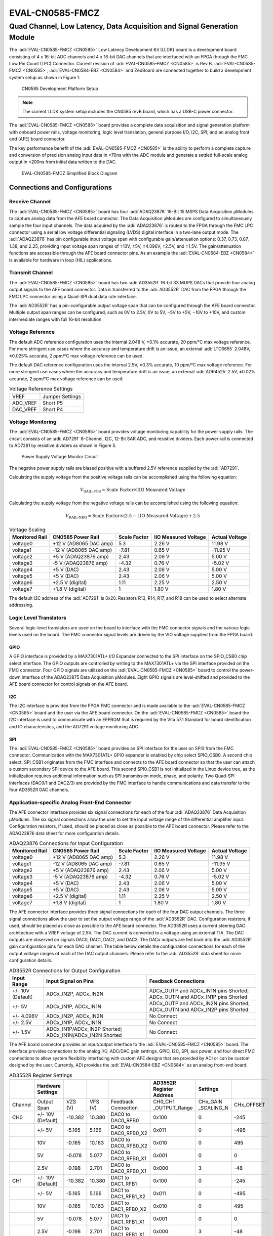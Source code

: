 .. _eval-cn0585-fmcz:

EVAL-CN0585-FMCZ
==================

Quad Channel, Low Latency, Data Acquisition and Signal Generation Module
"""""""""""""""""""""""""""""""""""""""""""""""""""""""""""""""""""""""""

The :adi:`EVAL-CN0585-FMCZ <CN0585>` Low Latency Development Kit (LLDK) board
is a development board consisting of 4 x 16-bit ADC channels and 4 x 16-bit DAC
channels that are interfaced with an FPGA through the FMC Low Pin Count (LPC)
Connector. Current revision of :adi:`EVAL-CN0585-FMCZ <CN0585>` is Rev B.
:adi:`EVAL-CN0585-FMCZ <CN0585>`, :adi:`EVAL-CN0584-EBZ <CN0584>` and ZedBoard
are connected together to build a development system setup as shown in Figure 1.

.. figure:: setup_cn0585_diagram.png

   CN0585 Development Platform Setup

.. note::

   The current LLDK system setup includes the CN0585 revB board, which has a USB-C power connector.

The :adi:`EVAL-CN0585-FMCZ <CN0585>` board provides a complete data acquisition
and signal generation platform with onboard power rails, voltage monitoring,
logic level translation, general purpose I/O, I2C, SPI, and an analog front
end (AFE) board connector.

The key performance benefit of the :adi:`EVAL-CN0585-FMCZ <CN0585>` is the
ability to perform a complete capture and conversion of precision analog input
data in <70ns with the ADC module and generate a settled full-scale analog
output in <200ns from initial data written to the DAC.

.. grid::
   :widths: 50 50

   .. figure:: eval-cn0585-fmcz_top-web.jpg
      :width: 400 px

      EVAL-CN0585-FMCZ Board (Top)

   .. figure:: eval-cn0585-fmcz_bottom-web.jpg
      :width: 400 px

      EVAL-CN0585-FMCZ Board (Bottom)

.. figure:: cn0585.png

   EVAL-CN0585-FMCZ Simplified Block Diagram

Connections and Configurations
------------------------------

Receive Channel
~~~~~~~~~~~~~~~

The :adi:`EVAL-CN0585-FMCZ <CN0585>` board has four :adi:`ADAQ23876`
16-Bit 15 MSPS Data Acquisition µModules to capture analog data
from the AFE board connector. The Data Acquisition µModules are
configured to simultaneously sample the four input channels. The data acquired
by the :adi:`ADAQ23876` is routed to the FPGA through the FMC LPC
connector using a serial low voltage differential signaling (LVDS) digital
interface in a two-lane output mode. The :adi:`ADAQ23876` has pin
configurable input voltage span with configurable gain/attenuation options:
0.37, 0.73, 0.87, 1.38, and 2.25, providing input voltage span ranges of ±10V,
±5V, ±4.096V, ±2.5V, and ±1.5V. The gain/attenuation functions are
accessible through the AFE board connector pins. As an example the
:adi:`EVAL-CN0584-EBZ <CN0584>` is available for hardware in loop (HIL) applications.

Transmit Channel
~~~~~~~~~~~~~~~~

The :adi:`EVAL-CN0585-FMCZ <CN0585>` board has two :adi:`AD3552R`
16-bit 33 MUPS DACs that provide four analog output signals to the AFE board
connector. Data is transferred to the :adi:`AD3552R` DAC from the
FPGA through the FMC LPC connector using a Quad-SPI dual data rate interface.

The :adi:`AD3552R` has a pin-configurable output voltage span that
can be configured through the AFE board connector. Multiple output span ranges
can be configured, such as 0V to 2.5V, 0V to 5V, −5V to +5V, −10V to +10V,
and custom intermediate ranges with full 16-bit resolution.

Voltage Reference
~~~~~~~~~~~~~~~~~

The default ADC reference configuration uses the internal 2.048 V, ±0.1%
accurate, 20 ppm/°C max voltage reference. For more stringent use cases where
the accuracy and temperature drift is an issue, an external
:adi:`LTC6655` 2.048V, ±0.025% accurate, 2 ppm/°C max voltage
reference can be used.

The default DAC reference configuration uses the internal 2.5V, ±0.3% accurate,
10 ppm/°C max voltage reference. For more stringent use cases where the accuracy
and temperature drift is an issue, an external :adi:`ADR4525` 2.5V,
±0.02% accurate, 2 ppm/°C max voltage reference can be used.

.. table:: Voltage Reference Settings

   +----------+-----------------+
   | VREF     | Jumper Settings |
   +----------+-----------------+
   | ADC_VREF | Short P5        |
   +----------+-----------------+
   | DAC_VREF | Short P4        |
   +----------+-----------------+

Voltage Monitoring
~~~~~~~~~~~~~~~~~~

The :adi:`EVAL-CN0585-FMCZ <CN0585>` board provides voltage monitoring
capability for the power supply rails. The circuit consists of an
:adi:`AD7291` 8-Channel, I2C, 12-Bit SAR ADC, and resistive dividers.
Each power rail is connected to AD7291 by resistive dividers as shown in Figure 5.

.. figure:: cn0585_voltage_monitoring.png

   Power Supply Voltage Monitor Circuit

The negative power supply rails are biased positive with a buffered 2.5V
reference supplied by the :adi:`AD7291`.

Calculating the supply voltage from the positive voltage rails can be
accomplished using the following equation:

.. math::

   V_{\text{RAIL-POS}} = \text{Scale Factor} \times \text{IIO Measured Voltage}

Calculating the supply voltage from the negative voltage rails can be
accomplished using the following equation:

.. math::

   V_{\text{RAIL-NEG}} = \text{Scale Factor} \times (2.5 - \text{IIO Measured Voltage}) + 2.5

.. table:: Voltage Scaling

   +--------------+--------------+--------------+--------------+--------------+
   | Monitored    | CN0585 Power | Scale Factor | IIO Measured | Actual       |
   | Rail         | Rail         |              | Voltage      | Voltage      |
   +==============+==============+==============+==============+==============+
   | voltage0     | +12 V        | 5.3          | 2.26 V       | 11.98 V      |
   |              | (AD8065 DAC  |              |              |              |
   |              | amp)         |              |              |              |
   +--------------+--------------+--------------+--------------+--------------+
   | voltage1     | -12 V        | -7.81        | 0.65 V       | -11.95 V     |
   |              | (AD8065 DAC  |              |              |              |
   |              | amp)         |              |              |              |
   +--------------+--------------+--------------+--------------+--------------+
   | voltage2     | +5 V         | 2.43         | 2.06 V       | 5.00 V       |
   |              | (ADAQ23876   |              |              |              |
   |              | amp)         |              |              |              |
   +--------------+--------------+--------------+--------------+--------------+
   | voltage3     | -5 V         | -4.32        | 0.76 V       | -5.02 V      |
   |              | (ADAQ23876   |              |              |              |
   |              | amp)         |              |              |              |
   +--------------+--------------+--------------+--------------+--------------+
   | voltage4     | +5 V (DAC)   | 2.43         | 2.06 V       | 5.00 V       |
   +--------------+--------------+--------------+--------------+--------------+
   | voltage5     | +5 V (DAC)   | 2.43         | 2.06 V       | 5.00 V       |
   +--------------+--------------+--------------+--------------+--------------+
   | voltage6     | +2.5 V       | 1.11         | 2.25 V       | 2.50 V       |
   |              | (digital)    |              |              |              |
   +--------------+--------------+--------------+--------------+--------------+
   | voltage7     | +1.8 V       | 1            | 1.80 V       | 1.80 V       |
   |              | (digital)    |              |              |              |
   +--------------+--------------+--------------+--------------+--------------+

The default I2C address of the :adi:`AD7291` is 0x20. Resistors R13,
R14, R17, and R18 can be used to select alternate addressing.

Logic Level Translators
~~~~~~~~~~~~~~~~~~~~~~~

Several logic-level translators are used on the board to interface with the FMC
connector signals and the various logic levels used on the board. The FMC
connector signal levels are driven by the VIO voltage supplied from the FPGA
board.

GPIO
^^^^

A GPIO interface is provided by a MAX7301ATL+ I/O Expander connected to the SPI
interface on the SPIO_CSB0 chip select interface. The GPIO outputs are
controlled by writing to the MAX7301ATL+ via the SPI interface provided on the
FMC connector. Four GPIO signals are utilized on the
:adi:`EVAL-CN0585-FMCZ <CN0585>` board to control the power-down interface of
the ADAQ23875 Data Acquisition µModules. Eight GPIO signals are level-shifted
and provided to the AFE board connector for control signals on the AFE board.

I2C
^^^

The I2C interface is provided from the FPGA FMC connector and is made available
to the :adi:`EVAL-CN0585-FMCZ <CN0585>` board and the user via the AFE board
connector. On the :adi:`EVAL-CN0585-FMCZ <CN0585>` board the I2C interface is
used to communicate with an EEPROM that is required by the Vita 57.1 Standard
for board identification and IO characteristics, and the AD7291 voltage
monitoring ADC.

SPI
^^^

The :adi:`EVAL-CN0585-FMCZ <CN0585>` board provides an SPI interface for the
user on SPI0 from the FMC connector. Communication with the MAX7301ATL+ GPIO
expander is enabled by chip select SPIO_CSB0. A second chip select, SPI_CSB1
originates from the FMC interface and connects to the AFE board connector so
that the user can attach a custom secondary SPI device to the AFE board. This
second SPI0_CSB1 is not initialized in the Linux device tree, as the
initialization requires additional information such as SPI transmission mode,
phase, and polarity. Two Quad-SPI interfaces (DAC0/1 and DAC2/3) are provided by
the FMC interface to handle communications and data transfer to the four AD3552R
DAC channels.

Application-specific Analog Front-End Connector
~~~~~~~~~~~~~~~~~~~~~~~~~~~~~~~~~~~~~~~~~~~~~~~

The AFE connector interface provides six signal connections for each of the four
:adi:`ADAQ23876` Data Acquisition µModules. The six signal
connections allow the user to set the input voltage range of the differential
amplifier input. Configuration resistors, if used, should be placed as close as
possible to the AFE board connector. Please refer to the ADAQ23876 data sheet for
more configuration details.

.. table:: ADAQ23876 Connections for Input Configuration

   +------------+------------------------+--------------+---------------------+---------------+
   | Monitored  | CN0585 Power Rail      | Scale Factor | IIO Measured        | Actual        |
   | Rail       |                        |              | Voltage             | Voltage       |
   +============+========================+==============+=====================+===============+
   | voltage0   | +12 V (AD8065 DAC amp) | 5.3          | 2.26 V              | 11.98 V       |
   +------------+------------------------+--------------+---------------------+---------------+
   | voltage1   | -12 V (AD8065 DAC amp) | -7.81        | 0.65 V              | -11.95 V      |
   +------------+------------------------+--------------+---------------------+---------------+
   | voltage2   | +5 V (ADAQ23876 amp)   | 2.43         | 2.06 V              | 5.00 V        |
   +------------+------------------------+--------------+---------------------+---------------+
   | voltage3   | -5 V (ADAQ23876 amp)   | -4.32        | 0.76 V              | -5.02 V       |
   +------------+------------------------+--------------+---------------------+---------------+
   | voltage4   | +5 V (DAC)             | 2.43         | 2.06 V              | 5.00 V        |
   +------------+------------------------+--------------+---------------------+---------------+
   | voltage5   | +5 V (DAC)             | 2.43         | 2.06 V              | 5.00 V        |
   +------------+------------------------+--------------+---------------------+---------------+
   | voltage6   | +2.5 V (digital)       | 1.11         | 2.25 V              | 2.50 V        |
   +------------+------------------------+--------------+---------------------+---------------+
   | voltage7   | +1.8 V (digital)       | 1            | 1.80 V              | 1.80 V        |
   +------------+------------------------+--------------+---------------------+---------------+

The AFE connector interface provides three signal connections for each of the
four DAC output channels. The three signal connections allow the user to set the
output voltage range of the :adi:`AD3552R` DAC. Configuration
resistors, if used, should be placed as close as possible to the AFE board
connector. The AD3552R uses a current steering DAC architecture with a VREF
voltage of 2.5V. The DAC current is converted to a voltage using an external
TIA. The DAC outputs are observed on signals DAC0, DAC1, DAC2, and DAC3. The
DACx outputs are fed back into the :adi:`AD3552R` gain configuration
pins for each DAC channel. The table below details the configuration connections
for each of the output voltage ranges of each of the DAC output channels. Please
refer to the :adi:`AD3552R` data sheet for more configuration details.

.. table:: AD3552R Connections for Output Configuration

   +-------------------+-----------------------------------------------+------------------------------------------+
   | Input Range       | Input Signal on Pins                          | Feedback Connections                     |
   +===================+===============================================+==========================================+
   | +/- 10V (Default) | ADCx_IN2P, ADCx_IN2N                          | ADCx_OUTP and ADCx_IN1N pins Shorted;    |
   |                   |                                               | ADCx_OUTN and ADCx_IN1P pins Shorted     |
   +-------------------+-----------------------------------------------+------------------------------------------+
   | +/- 5V            | ADCx_IN1P, ADCx_IN1N                          | ADCx_OUTP and ADCx_IN2N pins Shorted;    |
   |                   |                                               | ADCx_OUTN and ADCx_IN2P pins Shorted     |
   +-------------------+-----------------------------------------------+------------------------------------------+
   | +/- 4.096V        | ADCx_IN2P, ADCx_IN2N                          | No Connect                               |
   +-------------------+-----------------------------------------------+------------------------------------------+
   | +/- 2.5V          | ADCx_IN1P, ADCx_IN1N                          | No Connect                               |
   +-------------------+-----------------------------------------------+------------------------------------------+
   | +/- 1.5V          | ADCx_IN1P/ADCx_IN2P Shorted;                  | No Connect                               |
   |                   | ADCx_IN1N/ADCx_IN2N Shorted                   |                                          |
   +-------------------+-----------------------------------------------+------------------------------------------+

The AFE board connector provides an input/output interface to the
:adi:`EVAL-CN0585-FMCZ <CN0585>` board. The interface provides connections to
the analog I/O, ADC/DAC gain settings, GPIO, I2C, SPI, aux power, and four direct
FMC connections to allow system flexibility interfacing with custom AFE designs
that are provided by ADI or can be custom designed by the user. Currently, ADI
provides the :adi:`EVAL-CN0584-EBZ <CN0584>` as an analog front-end board.

.. table:: AD3552R Register Settings

   +-------+---------------------+---------+---------+-----------------------------+---------------+-------------+------------+
   |       |  Hardware Settings  |         |         |                             | AD3552R       |             |            |
   |       |                     |         |         |                             | Register      | Settings    |            |
   |       |                     |         |         |                             | Address       |             |            |
   +=======+=====================+=========+=========+=============================+===============+=============+============+
   |Channel| Output Span         | VZS (V) | VFS (V) | Feedback Connection         | CH0_CH1       | CHx_GAIN    | CHx_OFFSET |
   |       |                     |         |         |                             | _OUTPUT_Range | _SCALING_N  |            |
   +-------+---------------------+---------+---------+-----------------------------+---------------+-------------+------------+
   | CH0   | +/- 10V (Default)   | -10.382 | 10.380  | DAC0 to DAC0_RFB0           | 0x100         | 0           | -245       |
   +-------+---------------------+---------+---------+-----------------------------+---------------+-------------+------------+
   |       | +/- 5V              | -5.165  | 5.166   | DAC0 to DAC0_RFB0_X2        | 0x011         | 0           | -495       |
   +-------+---------------------+---------+---------+-----------------------------+---------------+-------------+------------+
   |       | 10V                 | -0.165  | 10.163  | DAC0 to DAC0_RFB0_X2        | 0x010         | 0           | 495        |
   +-------+---------------------+---------+---------+-----------------------------+---------------+-------------+------------+
   |       | 5V                  | -0.078  | 5.077   | DAC0 to DAC0_RFB0_X1        | 0x001         | 0           | 0          |
   +-------+---------------------+---------+---------+-----------------------------+---------------+-------------+------------+
   |       | 2.5V                | -0.198  | 2.701   | DAC0 to DAC0_RFB0_X1        | 0x000         | 3           | -48        |
   +-------+---------------------+---------+---------+-----------------------------+---------------+-------------+------------+
   | CH1   | +/- 10V (Default)   | -10.382 | 10.380  | DAC1 to DAC1_RFB1           | 0x100         | 0           | -245       |
   +-------+---------------------+---------+---------+-----------------------------+---------------+-------------+------------+
   |       | +/- 5V              | -5.165  | 5.166   | DAC1 to DAC1_RFB1_X2        | 0x011         | 0           | -495       |
   +-------+---------------------+---------+---------+-----------------------------+---------------+-------------+------------+
   |       | 10V                 | -0.165  | 10.163  | DAC1 to DAC1_RFB0_X2        | 0x010         | 0           | 495        |
   +-------+---------------------+---------+---------+-----------------------------+---------------+-------------+------------+
   |       | 5V                  | -0.078  | 5.077   | DAC1 to DAC1_RFB1_X1        | 0x001         | 0           | 0          |
   +-------+---------------------+---------+---------+-----------------------------+---------------+-------------+------------+
   |       | 2.5V                | -0.198  | 2.701   | DAC1 to DAC1_RFB1_X1        | 0x000         | 3           | -48        |
   +-------+---------------------+---------+---------+-----------------------------+---------------+-------------+------------+
   | CH2   | +/- 10V (Default)   | -10.382 | 10.380  | DAC2 to DAC2_RFB0           | 0x100         | 0           | -245       |
   +-------+---------------------+---------+---------+-----------------------------+---------------+-------------+------------+
   |       | +/- 5V              | -5.165  | 5.166   | DAC2 to DAC2_RFB0_X2        | 0x011         | 0           | -495       |
   +-------+---------------------+---------+---------+-----------------------------+---------------+-------------+------------+
   |       | 10V                 | -0.165  | 10.163  | DAC2 to DAC2_RFB0_X2        | 0x010         | 0           | 495        |
   +-------+---------------------+---------+---------+-----------------------------+---------------+-------------+------------+
   |       | 5V                  | -0.078  | 5.077   | DAC2 to DAC2_RFB0_X1        | 0x001         | 0           | 0          |
   +-------+---------------------+---------+---------+-----------------------------+---------------+-------------+------------+
   |       | 2.5V                | -0.198  | 2.701   | DAC2 to DAC2_RFB0_X1        | 0x000         | 3           | -48        |
   +-------+---------------------+---------+---------+-----------------------------+---------------+-------------+------------+
   | CH3   | +/- 10V (Default)   | -10.382 | 10.380  | DAC3 to DAC3_RFB1           | 0x100         | 0           | -245       |
   +-------+---------------------+---------+---------+-----------------------------+---------------+-------------+------------+
   |       | +/- 5V              | -5.165  | 5.166   | DAC3 to DAC3_RFB1_X2        | 0x011         | 0           | -495       |
   +-------+---------------------+---------+---------+-----------------------------+---------------+-------------+------------+
   |       | 10V                 | -0.165  | 10.163  | DAC3 to DAC3_RFB1_X2        | 0x010         | 0           | 495        |
   +-------+---------------------+---------+---------+-----------------------------+---------------+-------------+------------+
   |       | 5V                  | -0.078  | 5.077   | DAC3 to DAC3_RFB1_X1        | 0x001         | 0           | 0          |
   +-------+---------------------+---------+---------+-----------------------------+---------------+-------------+------------+
   |       | 2.5V                | -0.198  | 2.701   | DAC3 to DAC3_RFB1_X1        | 0x000         | 3           | -48        |
   +-------+---------------------+---------+---------+-----------------------------+---------------+-------------+------------+

The AFE board connector on the :adi:`EVAL-CN0585-FMCZ <CN0585>` board is a
Samtec high-density socket connector.

FMC LPC Connector Pinout for LLDK Board (Rev B)
^^^^^^^^^^^^^^^^^^^^^^^^^^^^^^^^^^^^^^^^^^^^^^^^

FMC LPC connector routes the data acquired by the ADAQ23876 to FPGA and
transfers the data from FPGA to AD3552R DAC.

.. figure:: connector_pinout_revb.png

   FMC LPC Connector Pinout

LED Indicators
~~~~~~~~~~~~~~

Once the board is connected to the host and powered on, the green LED (DS1)
will illuminate to indicate that the board is receiving power and is operating correctly.

Power Supply Considerations and Configuration
~~~~~~~~~~~~~~~~~~~~~~~~~~~~~~~~~~~~~~~~~~~~~

The Rev. B of the :adi:`EVAL-CN0585-FMCZ <CN0585>` board is powered through the
USB-C connector of the board.

.. important::

   The board can also be powered from the FMC connector by adding resistor R9
   and removing resistor R10, but it is not recommended as the current
   consumption exceeds the FMC standard current limit.

System Setup Using a ZedBoard
-----------------------------

The :adi:`EVAL-CN0585-FMCZ (Rev B) <CN0585>` connected to
:adi:`EVAL-CN0584-EBZ <CN0584>` is fully supported using a ZedBoard.
For description of system setup and functionality using the
:adi:`EVAL-CN0584-EBZ <CN0584>` / :adi:`EVAL-CN0585-FMCZ <CN0585>` and a
ZedBoard, refer to :ref:`CN0584 User Guide <eval-cn0584-ebz>`
System Setup Using a ZedBoard section.

Schematic, PCB Layout, Bill of Materials
----------------------------------------

.. admonition:: Download

   :download:`EVAL-CN0585-FMCZ Design & Integration Files <cn0585-designsupport.zip>`

   - Schematics
   - PCB Layout
   - Bill of Materials
   - Allegro Project

Additional Information and Useful Links
---------------------------------------

- :adi:`CN0585 Circuit Note Page <CN0585>`
- :adi:`ADAQ23876 Product Page <ADAQ23876>`
- :adi:`AD3552R Product Page <AD3552R>`
- :adi:`LTC6655 Product Page <LTC6655>`
- :adi:`ADR4525 Product Page <ADR4525>`
- :adi:`AD7291 Product Page <AD7291>`

Reference Demos & Software
--------------------------

- :external+hdl:ref:`axi_ad35xxr`
- :external+hdl:ref:`axi_ltc2387`
- :dokuwiki:`AD3552R Dual Channel, 16-Bit, 33 MUPS, Multispan, Multi-IO SPI DAC Linux device driver <resources/tools-software/linux-drivers/iio-dac/axi-ad3552r>`
- :dokuwiki:`LTC2387 SAR ADC IIO Linux Driver <resources/tools-software/linux-drivers/iio-adc/ltc2387>`
- :ref:`hsx-toolbox`
- :ref:`pyadi-iio`
- :ref:`iio-oscilloscope`
- :ref:`kuiper`